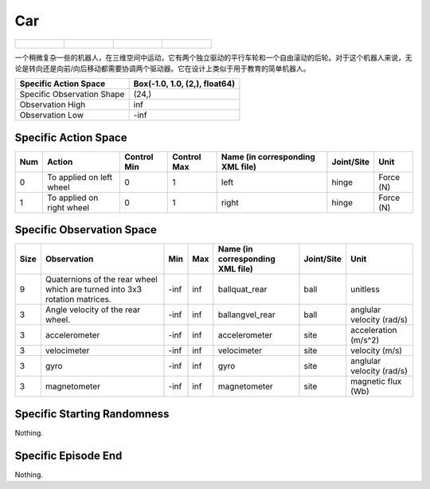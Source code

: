 Car
==========

.. list-table:: 

    * - .. figure:: ../../_static/images/car_front.jpeg
            :width: 200px
        .. centered:: front
      - .. figure:: ../../_static/images/car_back.jpeg
            :width: 200px
        .. centered:: back
      - .. figure:: ../../_static/images/car_left.jpeg
            :width: 200px
        .. centered:: left
      - .. figure:: ../../_static/images/car_right.jpeg
            :width: 200px
        .. centered:: right

一个稍微复杂一些的机器人，在三维空间中运动，它有两个独立驱动的平行车轮和一个自由滚动的后轮。对于这个机器人来说，无论是转向还是向前/向后移动都需要协调两个驱动器。它在设计上类似于用于教育的简单机器人。

+-----------------------------+--------------------------------+
| Specific Action Space       | Box(-1.0, 1.0, (2,), float64)  |
+=============================+================================+
| Specific Observation Shape  | (24,)                          |
+-----------------------------+--------------------------------+
| Observation High            | inf                            |
+-----------------------------+--------------------------------+
| Observation Low             | -inf                           |
+-----------------------------+--------------------------------+


Specific Action Space
-------------------------

+------+---------------------------+--------------+--------------+-----------------------------------+-------------+------------+
| Num  | Action                    | Control Min  | Control Max  | Name (in corresponding XML file)  | Joint/Site  | Unit       |
+======+===========================+==============+==============+===================================+=============+============+
| 0    | To applied on left wheel  | 0            | 1            | left                              | hinge       | Force (N)  |
+------+---------------------------+--------------+--------------+-----------------------------------+-------------+------------+
| 1    | To applied on right wheel | 0            | 1            | right                             | hinge       | Force (N)  |
+------+---------------------------+--------------+--------------+-----------------------------------+-------------+------------+


Specific Observation Space
--------------------------

+-------+-----------------------------------------------------------------------------+------+------+-----------------------------------+-------------+----------------------------+
| Size  | Observation                                                                 | Min  | Max  | Name (in corresponding XML file)  | Joint/Site  | Unit                       |
+=======+=============================================================================+======+======+===================================+=============+============================+
| 9     | Quaternions of the rear wheel which are turned into 3x3 rotation matrices.  | -inf | inf  | ballquat_rear                     | ball        | unitless                   |
+-------+-----------------------------------------------------------------------------+------+------+-----------------------------------+-------------+----------------------------+
| 3     | Angle velocity of the rear wheel.                                           | -inf | inf  | ballangvel_rear                   | ball        | anglular velocity (rad/s)  |
+-------+-----------------------------------------------------------------------------+------+------+-----------------------------------+-------------+----------------------------+
| 3     | accelerometer                                                               | -inf | inf  | accelerometer                     | site        | acceleration (m/s^2)       |
+-------+-----------------------------------------------------------------------------+------+------+-----------------------------------+-------------+----------------------------+
| 3     | velocimeter                                                                 | -inf | inf  | velocimeter                       | site        | velocity (m/s)             |
+-------+-----------------------------------------------------------------------------+------+------+-----------------------------------+-------------+----------------------------+
| 3     | gyro                                                                        | -inf | inf  | gyro                              | site        | anglular velocity (rad/s)  |
+-------+-----------------------------------------------------------------------------+------+------+-----------------------------------+-------------+----------------------------+
| 3     | magnetometer                                                                | -inf | inf  | magnetometer                      | site        | magnetic flux (Wb)         |
+-------+-----------------------------------------------------------------------------+------+------+-----------------------------------+-------------+----------------------------+


Specific Starting Randomness
--------------------------------------------------

Nothing.

Specific Episode End
--------------------------------------------------

Nothing.
